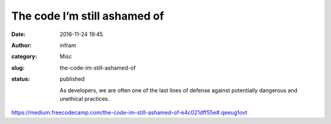 The code I’m still ashamed of
#############################
:date: 2016-11-24 19:45
:author: infram
:category: Misc
:slug: the-code-im-still-ashamed-of
:status: published

    As developers, we are often one of the last lines of defense against
    potentially dangerous and unethical practices.

https://medium.freecodecamp.com/the-code-im-still-ashamed-of-e4c021dff55e#.qeeug1ovt
